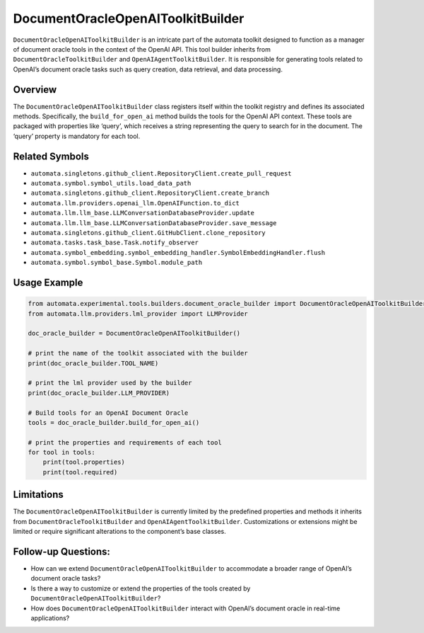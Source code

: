 DocumentOracleOpenAIToolkitBuilder
==================================

``DocumentOracleOpenAIToolkitBuilder`` is an intricate part of the
automata toolkit designed to function as a manager of document oracle
tools in the context of the OpenAI API. This tool builder inherits from
``DocumentOracleToolkitBuilder`` and ``OpenAIAgentToolkitBuilder``. It
is responsible for generating tools related to OpenAI’s document oracle
tasks such as query creation, data retrieval, and data processing.

Overview
--------

The ``DocumentOracleOpenAIToolkitBuilder`` class registers itself within
the toolkit registry and defines its associated methods. Specifically,
the ``build_for_open_ai`` method builds the tools for the OpenAI API
context. These tools are packaged with properties like ‘query’, which
receives a string representing the query to search for in the document.
The ‘query’ property is mandatory for each tool.

Related Symbols
---------------

-  ``automata.singletons.github_client.RepositoryClient.create_pull_request``
-  ``automata.symbol.symbol_utils.load_data_path``
-  ``automata.singletons.github_client.RepositoryClient.create_branch``
-  ``automata.llm.providers.openai_llm.OpenAIFunction.to_dict``
-  ``automata.llm.llm_base.LLMConversationDatabaseProvider.update``
-  ``automata.llm.llm_base.LLMConversationDatabaseProvider.save_message``
-  ``automata.singletons.github_client.GitHubClient.clone_repository``
-  ``automata.tasks.task_base.Task.notify_observer``
-  ``automata.symbol_embedding.symbol_embedding_handler.SymbolEmbeddingHandler.flush``
-  ``automata.symbol.symbol_base.Symbol.module_path``

Usage Example
-------------

.. code:: python

   from automata.experimental.tools.builders.document_oracle_builder import DocumentOracleOpenAIToolkitBuilder
   from automata.llm.providers.lml_provider import LLMProvider 

   doc_oracle_builder = DocumentOracleOpenAIToolkitBuilder()

   # print the name of the toolkit associated with the builder
   print(doc_oracle_builder.TOOL_NAME)

   # print the lml provider used by the builder
   print(doc_oracle_builder.LLM_PROVIDER)

   # Build tools for an OpenAI Document Oracle
   tools = doc_oracle_builder.build_for_open_ai()

   # print the properties and requirements of each tool
   for tool in tools:
       print(tool.properties)
       print(tool.required)

Limitations
-----------

The ``DocumentOracleOpenAIToolkitBuilder`` is currently limited by the
predefined properties and methods it inherits from
``DocumentOracleToolkitBuilder`` and ``OpenAIAgentToolkitBuilder``.
Customizations or extensions might be limited or require significant
alterations to the component’s base classes.

Follow-up Questions:
--------------------

-  How can we extend ``DocumentOracleOpenAIToolkitBuilder`` to
   accommodate a broader range of OpenAI’s document oracle tasks?
-  Is there a way to customize or extend the properties of the tools
   created by ``DocumentOracleOpenAIToolkitBuilder``?
-  How does ``DocumentOracleOpenAIToolkitBuilder`` interact with
   OpenAI’s document oracle in real-time applications?
